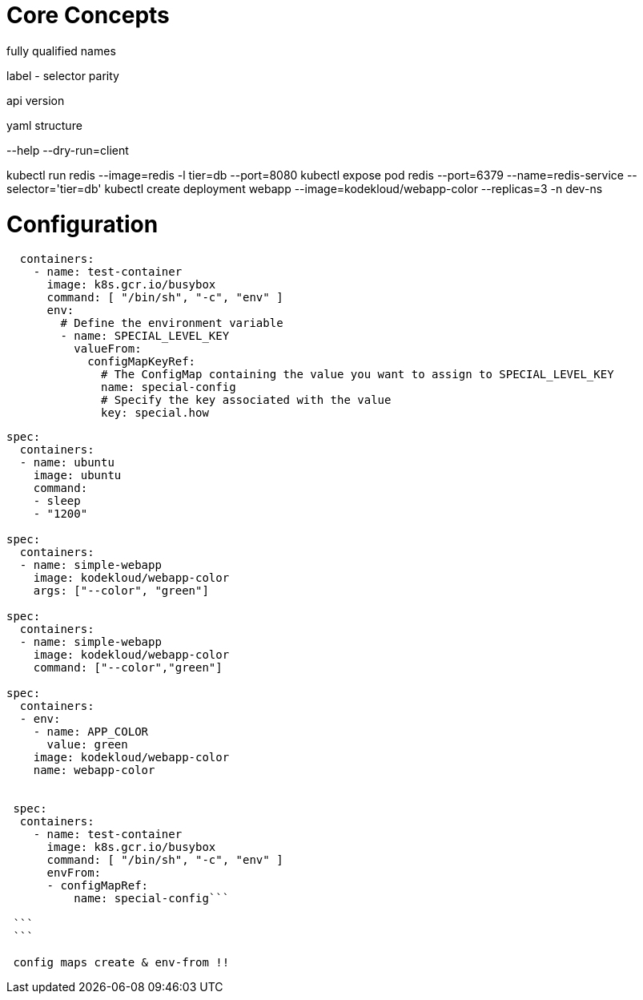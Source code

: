 # Core Concepts

fully qualified names

label - selector parity

api version

yaml structure

--help
--dry-run=client

kubectl run redis --image=redis -l tier=db --port=8080
kubectl expose pod redis --port=6379 --name=redis-service --selector='tier=db'
kubectl create deployment webapp --image=kodekloud/webapp-color --replicas=3 -n dev-ns

# Configuration

```
  containers:
    - name: test-container
      image: k8s.gcr.io/busybox
      command: [ "/bin/sh", "-c", "env" ]
      env:
        # Define the environment variable
        - name: SPECIAL_LEVEL_KEY
          valueFrom:
            configMapKeyRef:
              # The ConfigMap containing the value you want to assign to SPECIAL_LEVEL_KEY
              name: special-config
              # Specify the key associated with the value
              key: special.how

```


```yaml
spec:
  containers:
  - name: ubuntu
    image: ubuntu
    command:
    - sleep
    - "1200"
    
spec:
  containers:
  - name: simple-webapp
    image: kodekloud/webapp-color
    args: ["--color", "green"]

spec:
  containers:
  - name: simple-webapp
    image: kodekloud/webapp-color
    command: ["--color","green"]
    
spec:
  containers:
  - env:
    - name: APP_COLOR
      value: green
    image: kodekloud/webapp-color
    name: webapp-color
    
    
 spec:
  containers:
    - name: test-container
      image: k8s.gcr.io/busybox
      command: [ "/bin/sh", "-c", "env" ]
      envFrom:
      - configMapRef:
          name: special-config```
 
 ```
 ```
 
 config maps create & env-from !!
